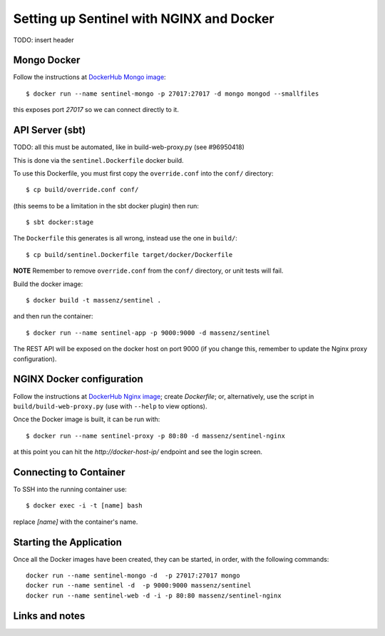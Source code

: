 =========================================
Setting up Sentinel with NGINX and Docker
=========================================


TODO: insert header


Mongo Docker
------------

Follow the instructions at `DockerHub Mongo image`_::

    $ docker run --name sentinel-mongo -p 27017:27017 -d mongo mongod --smallfiles

this exposes port `27017` so we can connect directly to it.


API Server (sbt)
----------------

TODO: all this must be automated, like in build-web-proxy.py (see #96950418)

This is done via the ``sentinel.Dockerfile`` docker build.

To use this Dockerfile, you must first copy the ``override.conf`` into the ``conf/`` directory::

    $ cp build/override.conf conf/

(this seems to be a limitation in the sbt docker plugin) then run::

    $ sbt docker:stage

The ``Dockerfile`` this generates is all wrong, instead use the one in ``build/``::

    $ cp build/sentinel.Dockerfile target/docker/Dockerfile

**NOTE** Remember to remove ``override.conf`` from the ``conf/`` directory, or unit tests will fail.

Build the docker image::

    $ docker build -t massenz/sentinel .

and then run the container::

    $ docker run --name sentinel-app -p 9000:9000 -d massenz/sentinel

The REST API will be exposed on the docker host on port 9000 (if you change this,
remember to update the Nginx proxy configuration).


NGINX Docker configuration
--------------------------

Follow the instructions at `DockerHub Nginx image`_; create `Dockerfile`; or, alternatively,
use the script in ``build/build-web-proxy.py`` (use with ``--help`` to view options).

Once the Docker image is built, it can be run with::

    $ docker run --name sentinel-proxy -p 80:80 -d massenz/sentinel-nginx

at this point you can hit the `http://docker-host-ip/` endpoint and see the login screen.


Connecting to Container
-----------------------

To SSH into the running container use::

    $ docker exec -i -t [name] bash

replace `[name]` with the container's name.


Starting the Application
------------------------

Once all the Docker images have been created, they can be started, in order, with the
following commands::

    docker run --name sentinel-mongo -d  -p 27017:27017 mongo
    docker run --name sentinel -d  -p 9000:9000 massenz/sentinel
    docker run --name sentinel-web -d -i -p 80:80 massenz/sentinel-nginx


Links and notes
---------------


.. _DockerHub Nginx image: https://registry.hub.docker.com/_/nginx/
.. _DockerHub Mongo image: https://registry.hub.docker.com/_/mongo/
